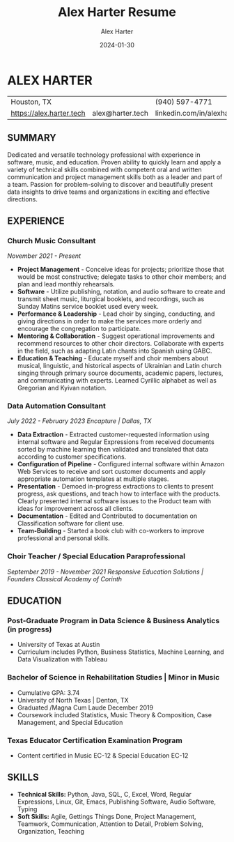 #+title: Alex Harter Resume
#+author: Alex Harter
#+date: 2024-01-30
* ALEX HARTER
| Houston, TX              |                  | (940) 597-4771                 |
| https://alex.harter.tech | alex@harter.tech | linkedin.com/in/alexhartertech |
** SUMMARY
Dedicated and versatile technology professional with experience in software, music, and education.  Proven ability to quickly learn and apply a variety of technical skills combined with competent oral and written communication and project management skills both as a leader and part of a team.  Passion for problem-solving to discover and beautifully present data insights to drive teams and organizations in exciting and effective directions.
** EXPERIENCE
*** Church Music Consultant
/November 2021 - Present/
+ *Project Management* - Conceive ideas for projects; prioritize those that would be most constructive; delegate tasks to other choir members; and plan and lead monthly rehearsals.
+ *Software* - Utilize publishing, notation, and audio software to create and transmit sheet music, liturgical booklets, and recordings, such as Sunday Matins service booklet used every week.
+ *Performance & Leadership* - Lead choir by singing, conducting, and giving directions in order to make the services more orderly and encourage the congregation to participate.
+ *Mentoring & Collaboration* - Suggest operational improvements and recommend resources to other choir directors.  Collaborate with experts in the field, such as adapting Latin chants into Spanish using GABC.
+ *Education & Teaching* - Educate myself and choir members about musical, linguistic, and historical aspects of Ukrainian and Latin church singing through primary source documents, academic papers, lectures, and communicating with experts.  Learned Cyrillic alphabet as well as Gregorian and Kyivan notation.

*** Data Automation Consultant
/July 2022 - February 2023/
/Encapture | Dallas, TX/
+ *Data Extraction* - Extracted customer-requested information using internal software and Regular Expressions from received documents sorted by machine learning then validated and translated that data according to customer specifications.
+ *Configuration of Pipeline* - Configured internal software within Amazon Web Services to receive and sort customer documents and apply appropriate automation templates at multiple stages.
+ *Presentation* - Demoed in-progress extractions to clients to present progress, ask questions, and teach how to interface with the products.  Clearly presented internal software issues to the Product team with ideas for improvement across all clients.
+ *Documentation* - Edited and Contributed to documentation on Classification software for client use.
+ *Team-Building* - Started a book club with co-workers to improve professional and personal skills.

*** Choir Teacher / Special Education Paraprofessional
/September 2019 - November 2021/
/Responsive Education Solutions | Founders Classical Academy of Corinth/

** EDUCATION
*** Post-Graduate Program in Data Science & Business Analytics (in progress)
+ University of Texas at Austin
+ Curriculum includes Python, Business Statistics, Machine Learning, and Data Visualization with Tableau
*** Bachelor of Science in Rehabilitation Studies | Minor in Music
+ Cumulative GPA: 3.74
+ University of North Texas | Denton, TX
+ Graduated /Magna Cum Laude December 2019
+ Coursework included Statistics, Music Theory & Composition, Case Management, and Special Education
*** Texas Educator Certification Examination Program
+ Content certified in Music EC-12 & Special Education EC-12

** SKILLS
+ *Technical Skills:* Python, Java, SQL, C, Excel, Word, Regular Expressions, Linux, Git, Emacs, Publishing Software, Audio Software, Typing
+ *Soft Skills:* Agile, Gettings Things Done, Project Management, Teamwork, Communication, Attention to Detail, Problem Solving, Organization, Teaching
